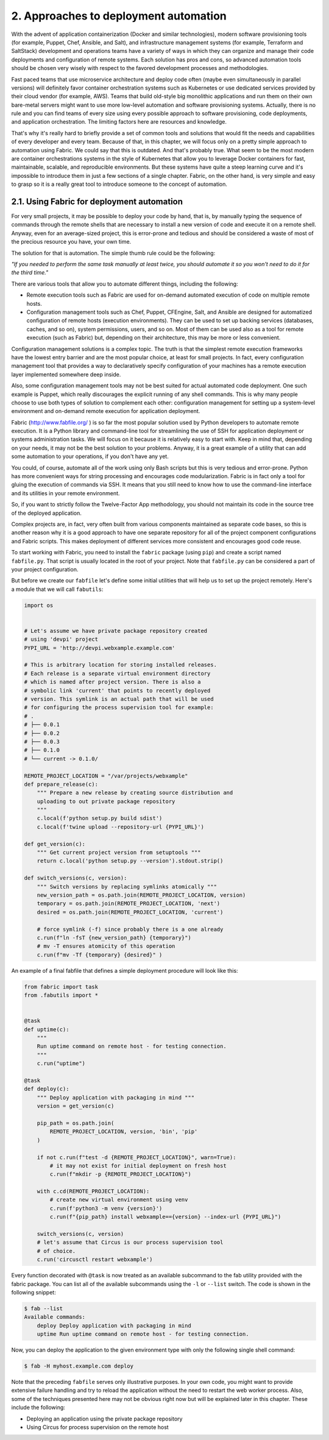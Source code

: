 2. Approaches to deployment automation
**************************************

With the advent of application containerization (Docker and similar technologies), modern
software provisioning tools (for example, Puppet, Chef, Ansible, and Salt),
and infrastructure management systems (for example, Terraform and SaltStack)
development and operations teams have a variety of ways in which they can organize and
manage their code deployments and configuration of remote systems. Each solution has
pros and cons, so advanced automation tools should be chosen very wisely with respect to
the favored development processes and methodologies.

Fast paced teams that use microservice architecture and deploy code often (maybe even
simultaneously in parallel versions) will definitely favor container orchestration systems
such as Kubernetes or use dedicated services provided by their cloud vendor (for example,
AWS). Teams that build old-style big monolithic applications and run them on their own
bare-metal servers might want to use more low-level automation and software provisioning
systems. Actually, there is no rule and you can find teams of every size using every possible
approach to software provisioning, code deployments, and application orchestration. The
limiting factors here are resources and knowledge.

That's why it's really hard to briefly provide a set of common tools and solutions that
would fit the needs and capabilities of every developer and every team. Because of that, in
this chapter, we will focus only on a pretty simple approach to automation using Fabric.
We could say that this is outdated. And that's probably true. What seem to be the most
modern are container orchestrations systems in the style of Kubernetes that allow you to
leverage Docker containers for fast, maintainable, scalable, and reproducible environments.
But these systems have quite a steep learning curve and it's impossible to introduce them in
just a few sections of a single chapter. Fabric, on the other hand, is very simple and easy to
grasp so it is a really great tool to introduce someone to the concept of automation.

2.1. Using Fabric for deployment automation
+++++++++++++++++++++++++++++++++++++++++++

For very small projects, it may be possible to deploy your code by hand, that is, by manually
typing the sequence of commands through the remote shells that are necessary to install a
new version of code and execute it on a remote shell. Anyway, even for an average-sized
project, this is error-prone and tedious and should be considered a waste of most of the
precious resource you have, your own time.

The solution for that is automation. The simple thumb rule could be the following:

*"If you needed to perform the same task manually at least twice, you should automate it so you won't need to do it for the third time."*

There are various tools that allow you to automate different things, including the following:

- Remote execution tools such as Fabric are used for on-demand automated execution of code on multiple remote hosts.
- Configuration management tools such as Chef, Puppet, CFEngine, Salt, and Ansible are designed for automatized configuration of remote hosts (execution environments). They can be used to set up backing services (databases, caches, and so on), system permissions, users, and so on. Most of them can be used also as a tool for remote execution (such as Fabric) but, depending on their architecture, this may be more or less convenient.

Configuration management solutions is a complex topic. The
truth is that the simplest remote execution frameworks have the lowest entry barrier and
are the most popular choice, at least for small projects. In fact, every configuration
management tool that provides a way to declaratively specify configuration of your
machines has a remote execution layer implemented somewhere deep inside.

Also, some configuration management tools may not be best suited for actual automated
code deployment. One such example is Puppet, which really discourages the explicit
running of any shell commands. This is why many people choose to use both types of
solution to complement each other: configuration management for setting up a system-level
environment and on-demand remote execution for application deployment.

Fabric (`http://www.fabfile.org/ <http://www.fabfile.org/>`_ ) is so far the most popular solution used by
Python developers to automate remote execution. It is a Python library and command-line tool for
streamlining the use of SSH for application deployment or systems administration tasks.
We will focus on it because it is relatively easy to start with. Keep in mind that, depending
on your needs, it may not be the best solution to your problems. Anyway, it is a great
example of a utility that can add some automation to your operations, if you don't have any
yet.

You could, of course, automate all of the work using only Bash scripts but this is very
tedious and error-prone. Python has more convenient ways for string processing and
encourages code modularization. Fabric is in fact only a tool for gluing the execution of
commands via SSH. It means that you still need to know how to use the command-line
interface and its utilities in your remote environment.

So, if you want to strictly follow the Twelve-Factor App methodology, you should not
maintain its code in the source tree of the deployed application.

Complex projects are, in fact, very often built from various components maintained as
separate code bases, so this is another reason why it is a good approach to have one
separate repository for all of the project component configurations and Fabric scripts. This
makes deployment of different services more consistent and encourages good code reuse.

To start working with Fabric, you need to install the ``fabric`` package (using ``pip``) and
create a script named ``fabfile.py``. That script is usually located in the root of your project.
Note that ``fabfile.py`` can be considered a part of your project configuration.

But before we create our ``fabfile`` let's define some initial utilities that will help us to set up
the project remotely. Here's a module that we will call ``fabutils``:

.. code-block:: python

    import os


    # Let's assume we have private package repository created
    # using 'devpi' project
    PYPI_URL = 'http://devpi.webxample.example.com'

    # This is arbitrary location for storing installed releases.
    # Each release is a separate virtual environment directory
    # which is named after project version. There is also a
    # symbolic link 'current' that points to recently deployed
    # version. This symlink is an actual path that will be used
    # for configuring the process supervision tool for example:
    # .
    # ├── 0.0.1
    # ├── 0.0.2
    # ├── 0.0.3
    # ├── 0.1.0
    # └── current -> 0.1.0/

    REMOTE_PROJECT_LOCATION = "/var/projects/webxample"
    def prepare_release(c):
        """ Prepare a new release by creating source distribution and
        uploading to out private package repository
        """
        c.local(f'python setup.py build sdist')
        c.local(f'twine upload --repository-url {PYPI_URL}')

    def get_version(c):
        """ Get current project version from setuptools """
        return c.local('python setup.py --version').stdout.strip()

    def switch_versions(c, version):
        """ Switch versions by replacing symlinks atomically """
        new_version_path = os.path.join(REMOTE_PROJECT_LOCATION, version)
        temporary = os.path.join(REMOTE_PROJECT_LOCATION, 'next')
        desired = os.path.join(REMOTE_PROJECT_LOCATION, 'current')

        # force symlink (-f) since probably there is a one already
        c.run(f"ln -fsT {new_version_path} {temporary}")
        # mv -T ensures atomicity of this operation
        c.run(f"mv -Tf {temporary} {desired}" )

An example of a final fabfile that defines a simple deployment procedure will look like
this:

.. code-block:: python

    from fabric import task
    from .fabutils import *


    @task
    def uptime(c):
        """
        Run uptime command on remote host - for testing connection.
        """
        c.run("uptime")

    @task
    def deploy(c):
        """ Deploy application with packaging in mind """
        version = get_version(c)

        pip_path = os.path.join(
            REMOTE_PROJECT_LOCATION, version, 'bin', 'pip'
        )

        if not c.run(f"test -d {REMOTE_PROJECT_LOCATION}", warn=True):
            # it may not exist for initial deployment on fresh host
            c.run(f"mkdir -p {REMOTE_PROJECT_LOCATION}")

        with c.cd(REMOTE_PROJECT_LOCATION):
            # create new virtual environment using venv
            c.run(f'python3 -m venv {version}')
            c.run(f"{pip_path} install webxample=={version} --index-url {PYPI_URL}")

        switch_versions(c, version)
        # let's assume that Circus is our process supervision tool
        # of choice.
        c.run('circusctl restart webxample')

Every function decorated with ``@task`` is now treated as an available subcommand to
the fab utility provided with the fabric package. You can list all of the available
subcommands using the ``-l`` or ``--list`` switch. The code is shown in the following snippet:

.. code-block:: bash

    $ fab --list
    Available commands:
        deploy Deploy application with packaging in mind
        uptime Run uptime command on remote host - for testing connection.

Now, you can deploy the application to the given environment type with only the
following single shell command:

.. code-block:: bash

    $ fab -H myhost.example.com deploy

Note that the preceding ``fabfile`` serves only illustrative purposes. In your own code, you
might want to provide extensive failure handling and try to reload the application without
the need to restart the web worker process. Also, some of the techniques presented here
may not be obvious right now but will be explained later in this chapter. These include the
following:

- Deploying an application using the private package repository
- Using Circus for process supervision on the remote host